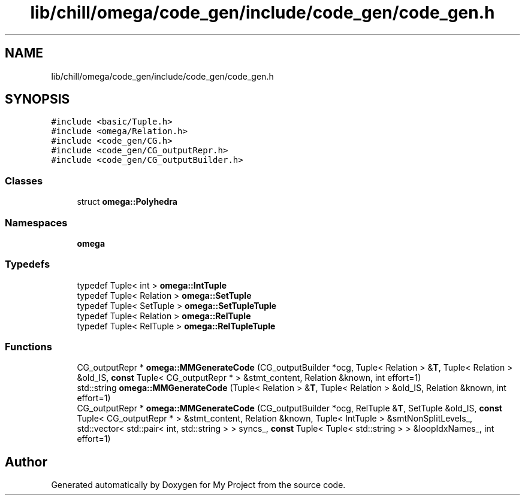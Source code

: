 .TH "lib/chill/omega/code_gen/include/code_gen/code_gen.h" 3 "Sun Jul 12 2020" "My Project" \" -*- nroff -*-
.ad l
.nh
.SH NAME
lib/chill/omega/code_gen/include/code_gen/code_gen.h
.SH SYNOPSIS
.br
.PP
\fC#include <basic/Tuple\&.h>\fP
.br
\fC#include <omega/Relation\&.h>\fP
.br
\fC#include <code_gen/CG\&.h>\fP
.br
\fC#include <code_gen/CG_outputRepr\&.h>\fP
.br
\fC#include <code_gen/CG_outputBuilder\&.h>\fP
.br

.SS "Classes"

.in +1c
.ti -1c
.RI "struct \fBomega::Polyhedra\fP"
.br
.in -1c
.SS "Namespaces"

.in +1c
.ti -1c
.RI " \fBomega\fP"
.br
.in -1c
.SS "Typedefs"

.in +1c
.ti -1c
.RI "typedef Tuple< int > \fBomega::IntTuple\fP"
.br
.ti -1c
.RI "typedef Tuple< Relation > \fBomega::SetTuple\fP"
.br
.ti -1c
.RI "typedef Tuple< SetTuple > \fBomega::SetTupleTuple\fP"
.br
.ti -1c
.RI "typedef Tuple< Relation > \fBomega::RelTuple\fP"
.br
.ti -1c
.RI "typedef Tuple< RelTuple > \fBomega::RelTupleTuple\fP"
.br
.in -1c
.SS "Functions"

.in +1c
.ti -1c
.RI "CG_outputRepr * \fBomega::MMGenerateCode\fP (CG_outputBuilder *ocg, Tuple< Relation > &\fBT\fP, Tuple< Relation > &old_IS, \fBconst\fP Tuple< CG_outputRepr * > &stmt_content, Relation &known, int effort=1)"
.br
.ti -1c
.RI "std::string \fBomega::MMGenerateCode\fP (Tuple< Relation > &\fBT\fP, Tuple< Relation > &old_IS, Relation &known, int effort=1)"
.br
.ti -1c
.RI "CG_outputRepr * \fBomega::MMGenerateCode\fP (CG_outputBuilder *ocg, RelTuple &\fBT\fP, SetTuple &old_IS, \fBconst\fP Tuple< CG_outputRepr * > &stmt_content, Relation &known, Tuple< IntTuple > &smtNonSplitLevels_, std::vector< std::pair< int, std::string > > syncs_, \fBconst\fP Tuple< Tuple< std::string > > &loopIdxNames_, int effort=1)"
.br
.in -1c
.SH "Author"
.PP 
Generated automatically by Doxygen for My Project from the source code\&.
